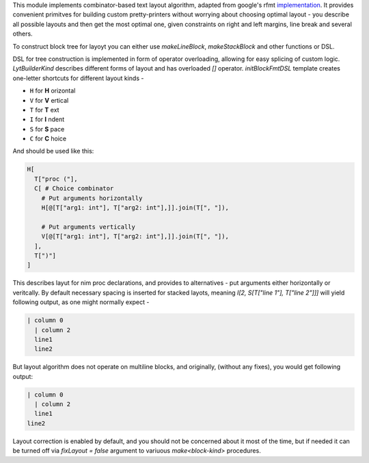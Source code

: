 This module implements combinator-based text layout algorithm, adapted from
google's rfmt `implementation <https://github.com/google/rfmt>`_. It
provides convenient primitves for building custom pretty-printers without
worrying about choosing optimal layout - you describe all possible layouts
and then get the most optimal one, given constraints on right and left
margins, line break and several others.

To construct block tree for layoyt you can either use `makeLineBlock`,
`makeStackBlock` and other functions or DSL.

DSL for tree construction is implemented in form of operator overloading,
allowing for easy splicing of custom logic. `LytBuilderKind` describes
different forms of layout and has overloaded `[]` operator.
`initBlockFmtDSL` template creates one-letter shortcuts for different
layout kinds -

- ``H`` for **H** orizontal
- ``V`` for **V** ertical
- ``T`` for **T** ext
- ``I`` for **I** ndent
- ``S`` for **S** pace
- ``C`` for **C** hoice

And should be used like this:

.. code-block:: nim

    H[
      T["proc ("],
      C[ # Choice combinator
        # Put arguments horizontally
        H[@[T["arg1: int"], T["arg2: int"],]].join(T[", "]),

        # Put arguments vertically
        V[@[T["arg1: int"], T["arg2: int"],]].join(T[", "]),
      ],
      T[")"]
    ]

This describes layut for nim proc declarations, and provides to
alternatives - put arguments either horizontally or veritcally. By default
necessary spacing is inserted for stacked layots, meaning `I[2, S[T["line
1"], T["line 2"]]]` will yield following output, as one might normally
expect -

.. code-block::

   | column 0
     | column 2
     line1
     line2

But layout algorithm does not operate on multiline blocks, and originally,
(without any fixes), you would get following output:

.. code-block::

   | column 0
     | column 2
     line1
   line2

Layout correction is enabled by default, and you should not be concerned
about it most of the time, but if needed it can be turned off via
`fixLayout = false` argument to variuous `make<block-kind>` procedures.
